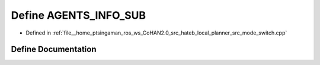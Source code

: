 .. _exhale_define_mode__switch_8cpp_1a66f2f37cdf3657d29e74687d9a2046b0:

Define AGENTS_INFO_SUB
======================

- Defined in :ref:`file__home_ptsingaman_ros_ws_CoHAN2.0_src_hateb_local_planner_src_mode_switch.cpp`


Define Documentation
--------------------


.. doxygendefine:: AGENTS_INFO_SUB
   :project: CoHAN2.0